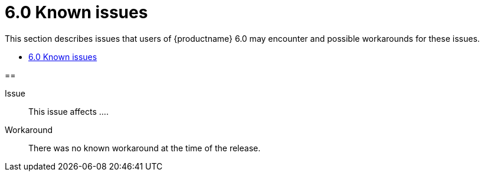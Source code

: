 = 6.0 Known issues

:title_nav: Known issues
:description: Known issues for TinyMCE 6.0
:keywords: releasenotes issues

This section describes issues that users of {productname} 6.0 may encounter and possible workarounds for these issues.

* xref:#[]

==

Issue::
This issue affects ....

Workaround::
There was no known workaround at the time of the release.
